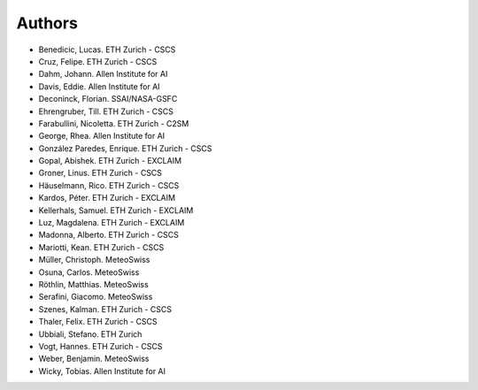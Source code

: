 =======
Authors
=======

.. List format (alphabetical order):  Surname, Name. Employer/Affiliation

* Benedicic, Lucas. ETH Zurich - CSCS
* Cruz, Felipe. ETH Zurich - CSCS
* Dahm, Johann. Allen Institute for AI
* Davis, Eddie. Allen Institute for AI
* Deconinck, Florian. SSAI/NASA-GSFC
* Ehrengruber, Till. ETH Zurich - CSCS
* Farabullini, Nicoletta. ETH Zurich - C2SM
* George, Rhea. Allen Institute for AI
* González Paredes, Enrique. ETH Zurich - CSCS
* Gopal, Abishek. ETH Zurich - EXCLAIM
* Groner, Linus. ETH Zurich - CSCS
* Häuselmann, Rico. ETH Zurich - CSCS
* Kardos, Péter. ETH Zurich - EXCLAIM
* Kellerhals, Samuel. ETH Zurich - EXCLAIM
* Luz, Magdalena. ETH Zurich - EXCLAIM
* Madonna, Alberto. ETH Zurich - CSCS
* Mariotti, Kean. ETH Zurich - CSCS
* Müller, Christoph. MeteoSwiss
* Osuna, Carlos. MeteoSwiss
* Röthlin, Matthias. MeteoSwiss
* Serafini, Giacomo. MeteoSwiss
* Szenes, Kalman. ETH Zurich - CSCS
* Thaler, Felix. ETH Zurich - CSCS
* Ubbiali, Stefano. ETH Zurich
* Vogt, Hannes. ETH Zurich - CSCS
* Weber, Benjamin. MeteoSwiss
* Wicky, Tobias. Allen Institute for AI
